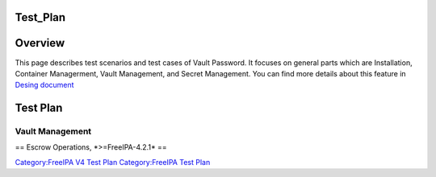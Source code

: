 Test_Plan
=========

Overview
========

This page describes test scenarios and test cases of Vault Password. It
focuses on general parts which are Installation, Container Managerment,
Vault Management, and Secret Management. You can find more details about
this feature in `Desing
document <http://www.freeipa.org/page/V4/Password_Vault_Implementation>`__



Test Plan
=========



Vault Management
----------------

== Escrow Operations, \*>=FreeIPA-4.2.1\* ==

`Category:FreeIPA V4 Test Plan <Category:FreeIPA_V4_Test_Plan>`__
`Category:FreeIPA Test Plan <Category:FreeIPA_Test_Plan>`__